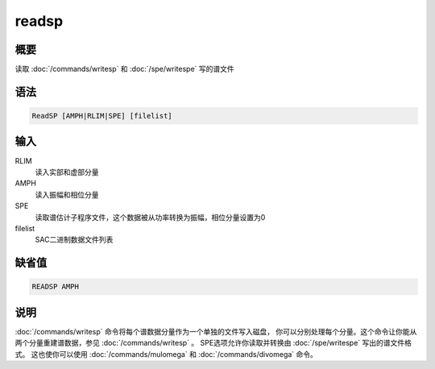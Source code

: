 readsp
======

概要
----

读取 :doc:`/commands/writesp`  和 :doc:`/spe/writespe` 
写的谱文件

语法
----

.. code:: bash

    ReadSP [AMPH|RLIM|SPE] [filelist]

输入
----

RLIM
    读入实部和虚部分量

AMPH
    读入振幅和相位分量

SPE
    读取谱估计子程序文件，这个数据被从功率转换为振幅，相位分量设置为0

filelist
    SAC二进制数据文件列表

缺省值
------

.. code:: bash

    READSP AMPH

说明
----

:doc:`/commands/writesp` 
命令将每个谱数据分量作为一个单独的文件写入磁盘，
你可以分别处理每个分量。这个命令让你能从两个分量重建谱数据，参见
:doc:`/commands/writesp` 。 SPE选项允许你读取并转换由
:doc:`/spe/writespe`  写出的谱文件格式。 这也使你可以使用
:doc:`/commands/mulomega`  和 :doc:`/commands/divomega`  命令。
